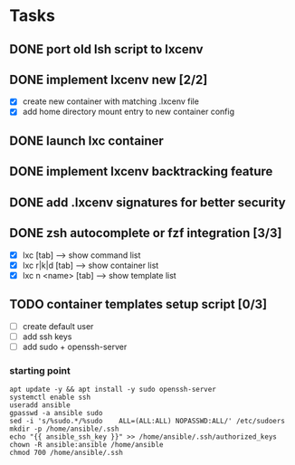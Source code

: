 * Tasks
** DONE port old lsh script to lxcenv
** DONE implement lxcenv new [2/2]
- [X] create new container with matching .lxcenv file
- [X] add home directory mount entry to new container config
** DONE launch lxc container
** DONE implement lxcenv backtracking feature
** DONE add .lxcenv signatures for better security
** DONE zsh autocomplete or fzf integration [3/3]
- [X] lxc [tab] --> show command list
- [X] lxc r|k|d [tab] --> show container list
- [X] lxc n <name> [tab] --> show template list
** TODO container templates setup script [0/3]
- [ ] create default user
- [ ] add ssh keys
- [ ] add sudo + openssh-server
*** starting point
#+begin_src shell :results output replace
apt update -y && apt install -y sudo openssh-server
systemctl enable ssh
useradd ansible
gpasswd -a ansible sudo
sed -i 's/%sudo.*/%sudo    ALL=(ALL:ALL) NOPASSWD:ALL/' /etc/sudoers
mkdir -p /home/ansible/.ssh
echo "{{ ansible_ssh_key }}" >> /home/ansible/.ssh/authorized_keys
chown -R ansible:ansible /home/ansible
chmod 700 /home/ansible/.ssh
#+end_src
